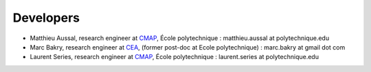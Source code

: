 
.. _label-developpers:

Developers
==========

- Matthieu Aussal, research engineer at `CMAP <cmap.polytechnique.fr>`_, École polytechnique : matthieu.aussal at polytechnique.edu
- Marc Bakry, research engineer at `CEA <https://www.cea.fr>`_, (former post-doc at Ecole polytechnique) : marc.bakry at gmail dot com
- Laurent Series, research engineer at `CMAP <cmap.polytechnique.fr>`_, École polytechnique : laurent.series at polytechnique.edu
